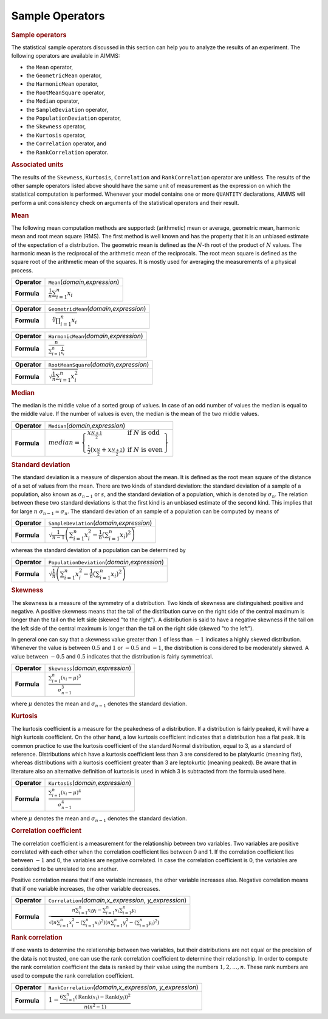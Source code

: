 .. _app:sample.stat:

Sample Operators
================

.. rubric:: Sample operators

The statistical sample operators discussed in this section can help you
to analyze the results of an experiment. The following operators are
available in AIMMS:

-  the ``Mean`` operator,

-  the ``GeometricMean`` operator,

-  the ``HarmonicMean`` operator,

-  the ``RootMeanSquare`` operator,

-  the ``Median`` operator,

-  the ``SampleDeviation`` operator,

-  the ``PopulationDeviation`` operator,

-  the ``Skewness`` operator,

-  the ``Kurtosis`` operator,

-  the ``Correlation`` operator, and

-  the ``RankCorrelation`` operator.

.. rubric:: Associated units

The results of the ``Skewness``, ``Kurtosis``, ``Correlation`` and
``RankCorrelation`` operator are unitless. The results of the other
sample operators listed above should have the same unit of measurement
as the expression on which the statistical computation is performed.
Whenever your model contains one or more ``QUANTITY`` declarations,
AIMMS will perform a unit consistency check on arguments of the
statistical operators and their result.

.. _mean:

.. _geometricmean:

.. _harmonicmean:

.. _rootmeansquare:

.. rubric:: Mean

The following mean computation methods are supported: (arithmetic) mean
or average, geometric mean, harmonic mean and root mean square (RMS).
The first method is well known and has the property that it is an
unbiased estimate of the expectation of a distribution. The geometric
mean is defined as the :math:`N`-th root of the product of :math:`N`
values. The harmonic mean is the reciprocal of the arithmetic mean of
the reciprocals. The root mean square is defined as the square root of
the arithmetic mean of the squares. It is mostly used for averaging the
measurements of a physical process.

.. table:: 

	============ ======================================
	**Operator** ``Mean``\ (*domain*,\ *expression*)
	**Formula**  :math:`\frac{1}{n} \sum_{i=1}^{n} x_i`
	============ ======================================
	
.. table:: 

	============ =====================================================
	**Operator** ``GeometricMean``\ (*domain*,\ *expression*)
	**Formula**  :math:`\sqrt[{\displaystyle n}]{\prod_{i=1}^{n} x_i}`
	============ =====================================================
	
.. table:: 

	+--------------+--------------------------------------------------------------------------------+
	| **Operator** | ``HarmonicMean``\ (*domain*,\ *expression*)                                    |
	+--------------+--------------------------------------------------------------------------------+
	| **Formula**  | :math:`\frac{{\displaystyle n}}{{\displaystyle \sum_{i=1}^{n} \frac{1}{x_i}}}` |
	+--------------+--------------------------------------------------------------------------------+
	
.. table:: 

	============ ===================================================
	**Operator** ``RootMeanSquare``\ (*domain*,\ *expression*)
	**Formula**  :math:`\sqrt{\frac{1}{n} \sum_{i=1}^{n} x_{i}^{2}}`
	============ ===================================================
	
.. _median:

.. rubric:: Median

The median is the middle value of a sorted group of values. In case of
an odd number of values the median is equal to the middle value. If the
number of values is even, the median is the mean of the two middle
values.

.. table:: 

	+--------------+------------------------------------------------------------------------------------------------------------------------------------------------------------------------------------------------------------------------------------------+
	| **Operator** | ``Median``\ (*domain*,\ *expression*)                                                                                                                                                                                                    |
	+--------------+------------------------------------------------------------------------------------------------------------------------------------------------------------------------------------------------------------------------------------------+
	| **Formula**  | :math:`{median} = \left\{ \begin{array}{ll} x_{\frac{N + 1}{2}} & \; \; \mbox{if} \; N \; \mbox{is odd} \\ \frac{1}{2} \left( x_{\frac{N}{2}} + x_{\frac{N + 2}{2}} \right)& \;\; \mbox{if} \; N \; \mbox{is even} \end{array} \right\}` |
	+--------------+------------------------------------------------------------------------------------------------------------------------------------------------------------------------------------------------------------------------------------------+
	
.. _sampledeviation:

.. _populationdeviation:

.. rubric:: Standard deviation

The standard deviation is a measure of dispersion about the mean. It is
defined as the root mean square of the distance of a set of values from
the mean. There are two kinds of standard deviation: the standard
deviation of a sample of a population, also known as
:math:`\sigma_{n-1}` or :math:`s`, and the standard deviation of a
population, which is denoted by :math:`\sigma_n`. The relation between
these two standard deviations is that the first kind is an unbiased
estimate of the second kind. This implies that for large :math:`n`
:math:`\sigma_{n-1} \approx \sigma_n`. The standard deviation of an
sample of a population can be computed by means of

.. table:: 

	+--------------+---------------------------------------------------------------------------------------------------------------------------+
	| **Operator** | ``SampleDeviation``\ (*domain*,\ *expression*)                                                                            |
	+--------------+---------------------------------------------------------------------------------------------------------------------------+
	| **Formula**  | :math:`\sqrt{ \frac{1}{n-1} \left( \sum_{i=1}^{n} x_{i}^{2} - \frac{1}{n} {\left( \sum_{i=1}^{n} x_i \right)}^2 \right)}` |
	+--------------+---------------------------------------------------------------------------------------------------------------------------+
	
whereas the standard deviation of a population can be determined by

.. table:: 

	+--------------+-------------------------------------------------------------------------------------------------------------------------+
	| **Operator** | ``PopulationDeviation``\ (*domain*,\ *expression*)                                                                      |
	+--------------+-------------------------------------------------------------------------------------------------------------------------+
	| **Formula**  | :math:`\sqrt{ \frac{1}{n} \left( \sum_{i=1}^{n} x_{i}^{2} - \frac{1}{n} {\left( \sum_{i=1}^{n} x_i \right)}^2 \right)}` |
	+--------------+-------------------------------------------------------------------------------------------------------------------------+
	
.. _skewness:

.. rubric:: Skewness

The skewness is a measure of the symmetry of a distribution. Two kinds
of skewness are distinguished: positive and negative. A positive
skewness means that the tail of the distribution curve on the right side
of the central maximum is longer than the tail on the left side (skewed
"to the right"). A distribution is said to have a negative skewness if
the tail on the left side of the central maximum is longer than the tail
on the right side (skewed "to the left").

In general one can say that a skewness value greater than :math:`1` of
less than :math:`-1` indicates a highly skewed distribution. Whenever
the value is between :math:`0.5` and :math:`1` or :math:`-0.5` and
:math:`-1`, the distribution is considered to be moderately skewed. A
value between :math:`-0.5` and :math:`0.5` indicates that the
distribution is fairly symmetrical.

.. table:: 

	+--------------+----------------------------------------------------------------------------------------------+
	| **Operator** | ``Skewness``\ (*domain*,\ *expression*)                                                      |
	+--------------+----------------------------------------------------------------------------------------------+
	| **Formula**  | :math:`\frac{{\displaystyle \sum_{i=1}^{n} (x_i - \mu)^3}} {{\displaystyle \sigma_{n-1}^3}}` |
	+--------------+----------------------------------------------------------------------------------------------+
	
where :math:`\mu` denotes the mean and :math:`\sigma_{n-1}` denotes the
standard deviation.

.. _kurtosis:

.. rubric:: Kurtosis

The kurtosis coefficient is a measure for the peakedness of a
distribution. If a distribution is fairly peaked, it will have a high
kurtosis coefficient. On the other hand, a low kurtosis coefficient
indicates that a distribution has a flat peak. It is common practice to
use the kurtosis coefficient of the standard Normal distribution, equal
to 3, as a standard of reference. Distributions which have a kurtosis
coefficient less than 3 are considered to be platykurtic (meaning flat),
whereas distributions with a kurtosis coefficient greater than 3 are
leptokurtic (meaning peaked). Be aware that in literature also an
alternative definition of kurtosis is used in which 3 is subtracted from
the formula used here.

.. table:: 

	+--------------+----------------------------------------------------------------------------------------------+
	| **Operator** | ``Kurtosis``\ (*domain*,\ *expression*)                                                      |
	+--------------+----------------------------------------------------------------------------------------------+
	| **Formula**  | :math:`\frac{{\displaystyle \sum_{i=1}^{n} (x_i - \mu)^4}} {{\displaystyle \sigma_{n-1}^4}}` |
	+--------------+----------------------------------------------------------------------------------------------+
	
where :math:`\mu` denotes the mean and :math:`\sigma_{n-1}` denotes the
standard deviation.

.. _correlation:

.. rubric:: Correlation coefficient

The correlation coefficient is a measurement for the relationship
between two variables. Two variables are positive correlated with each
other when the correlation coefficient lies between 0 and 1. If the
correlation coefficient lies between :math:`-1` and 0, the variables are
negative correlated. In case the correlation coefficient is 0, the
variables are considered to be unrelated to one another.

Positive correlation means that if one variable increases, the other
variable increases also. Negative correlation means that if one variable
increases, the other variable decreases.

.. table:: 

	+--------------+-------------------------------------------------------------------------------------------------------------------------------------------------------------------------------------------------------------------------------------------------------------------------------------------------------+
	| **Operator** | ``Correlation``\ (*domain*,\ *x_expression*, *y_expression*)                                                                                                                                                                                                                                          |
	+--------------+-------------------------------------------------------------------------------------------------------------------------------------------------------------------------------------------------------------------------------------------------------------------------------------------------------+
	| **Formula**  | :math:`\frac{ { \displaystyle n \sum_{i=1}^{n} x_i y_i - \sum_{i=1}^{n} x_i \sum_{i=1}^{n} y_i } } { { \displaystyle \sqrt{ \left( n \sum_{i=1}^{n} x_{i}^{2} - {\left( \sum_{i=1}^{n} x_i \right)}^2 \right) \left( n \sum_{i=1}^{n} y_{i}^{2} - {\left( \sum_{i=1}^{n} y_i \right)}^2 \right)} } }` |
	+--------------+-------------------------------------------------------------------------------------------------------------------------------------------------------------------------------------------------------------------------------------------------------------------------------------------------------+
	
.. _rankcorrelation:

.. rubric:: Rank correlation

If one wants to determine the relationship between two variables, but
their distributions are not equal or the precision of the data is not
trusted, one can use the rank correlation coefficient to determine their
relationship. In order to compute the rank correlation coefficient the
data is ranked by their value using the numbers :math:`1,2,\ldots,n`.
These rank numbers are used to compute the rank correlation coefficient.

.. table:: 

	+--------------+------------------------------------------------------------------------------------------------------------------------------------------+
	| **Operator** | ``RankCorrelation``\ (*domain*,\ *x_expression*, *y_expression*)                                                                         |
	+--------------+------------------------------------------------------------------------------------------------------------------------------------------+
	| **Formula**  | :math:`1 - \frac{{\displaystyle 6 \sum_{i=1}^{n} {\left( \mbox{Rank}(x_i) - \mbox{Rank}(y_i) \right)}^2 }} {{\displaystyle n(n^2 - 1)}}` |
	+--------------+------------------------------------------------------------------------------------------------------------------------------------------+